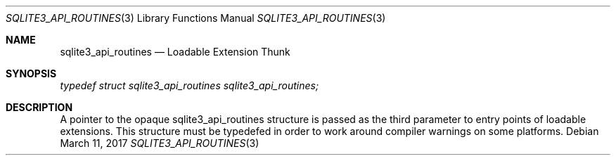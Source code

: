 .Dd March 11, 2017
.Dt SQLITE3_API_ROUTINES 3
.Os
.Sh NAME
.Nm sqlite3_api_routines
.Nd Loadable Extension Thunk
.Sh SYNOPSIS
.Vt typedef struct sqlite3_api_routines sqlite3_api_routines;
.Sh DESCRIPTION
A pointer to the opaque sqlite3_api_routines structure is passed as
the third parameter to entry points of loadable extensions.
This structure must be typedefed in order to work around compiler warnings
on some platforms.

